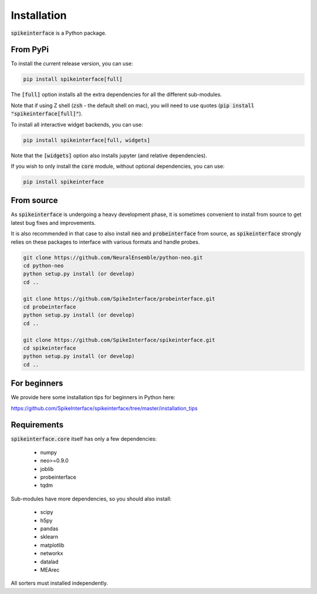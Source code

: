 Installation
============

:code:`spikeinterface` is a Python package.

From PyPi
---------

To install the current release version, you can use:

.. code-block:: bash

   pip install spikeinterface[full]

The :code:`[full]` option installs all the extra dependencies for all the different sub-modules. 

Note that if using Z shell (:code:`zsh` - the default shell on mac), you will need to use quotes (:code:`pip install "spikeinterface[full]"`).


To install all interactive widget backends, you can use:

.. code-block:: bash

   pip install spikeinterface[full, widgets]

Note that the :code:`[widgets]` option also installs jupyter (and relative dependencies).


If you wish to only install the :code:`core` module, without optional dependencies, you can use:

.. code-block:: bash

   pip install spikeinterface


From source
-----------

As :code:`spikeinterface` is undergoing a heavy development phase, it is sometimes convenient to install from source
to get latest bug fixes and improvements.

It is also recommended in that case to also install :code:`neo` and :code:`probeinterface` from source,
as :code:`spikeinterface` strongly relies on these packages to interface with various formats and handle probes.


.. code-block:: bash

    git clone https://github.com/NeuralEnsemble/python-neo.git
    cd python-neo
    python setup.py install (or develop)
    cd ..

    git clone https://github.com/SpikeInterface/probeinterface.git
    cd probeinterface
    python setup.py install (or develop)
    cd ..

    git clone https://github.com/SpikeInterface/spikeinterface.git
    cd spikeinterface
    python setup.py install (or develop)
    cd ..


For beginners
-------------

We provide here some installation tips for beginners in Python here:

https://github.com/SpikeInterface/spikeinterface/tree/master/installation_tips



Requirements
------------

:code:`spikeinterface.core` itself has only a few dependencies:

  * numpy
  * neo>=0.9.0
  * joblib
  * probeinterface
  * tqdm

Sub-modules have more dependencies, so you should also install:

  * scipy
  * h5py
  * pandas
  * sklearn
  * matplotlib
  * networkx
  * datalad
  * MEArec

All sorters must installed independently.

